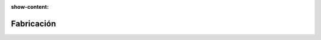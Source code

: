 :show-content:

=====================
Fabricación
=====================
..
   .. image:: fabricacion/fabricacion.svg
      :align: center
      :width: 150
      :alt: Chat
